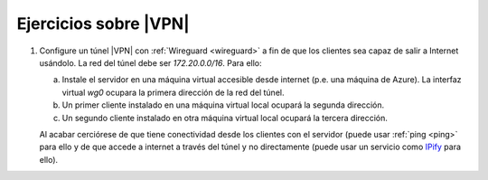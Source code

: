 .. _ej-vpn:

Ejercicios sobre |VPN|
======================

#. Configure un túnel |VPN| con :ref:`Wireguard <wireguard>` a fin de que los
   clientes sea capaz de salir a Internet usándolo. La red del
   túnel debe ser *172.20.0.0/16*. Para ello:

   a. Instale el servidor en una máquina virtual accesible desde internet
      (p.e. una máquina de Azure). La interfaz virtual *wg0*
      ocupara la primera dirección de la red del túnel.

   #. Un primer cliente instalado en una máquina virtual local
      ocupará la segunda dirección.

   #. Un segundo cliente instalado en otra máquina virtual local
      ocupará la tercera dirección.

   Al acabar cerciórese de que tiene conectividad desde los
   clientes con el servidor (puede usar :ref:`ping <ping>` para
   ello y de que accede a internet a través del túnel y no
   directamente (puede usar un servicio como `IPify
   <https://www.ipify.org>`_ para ello).
